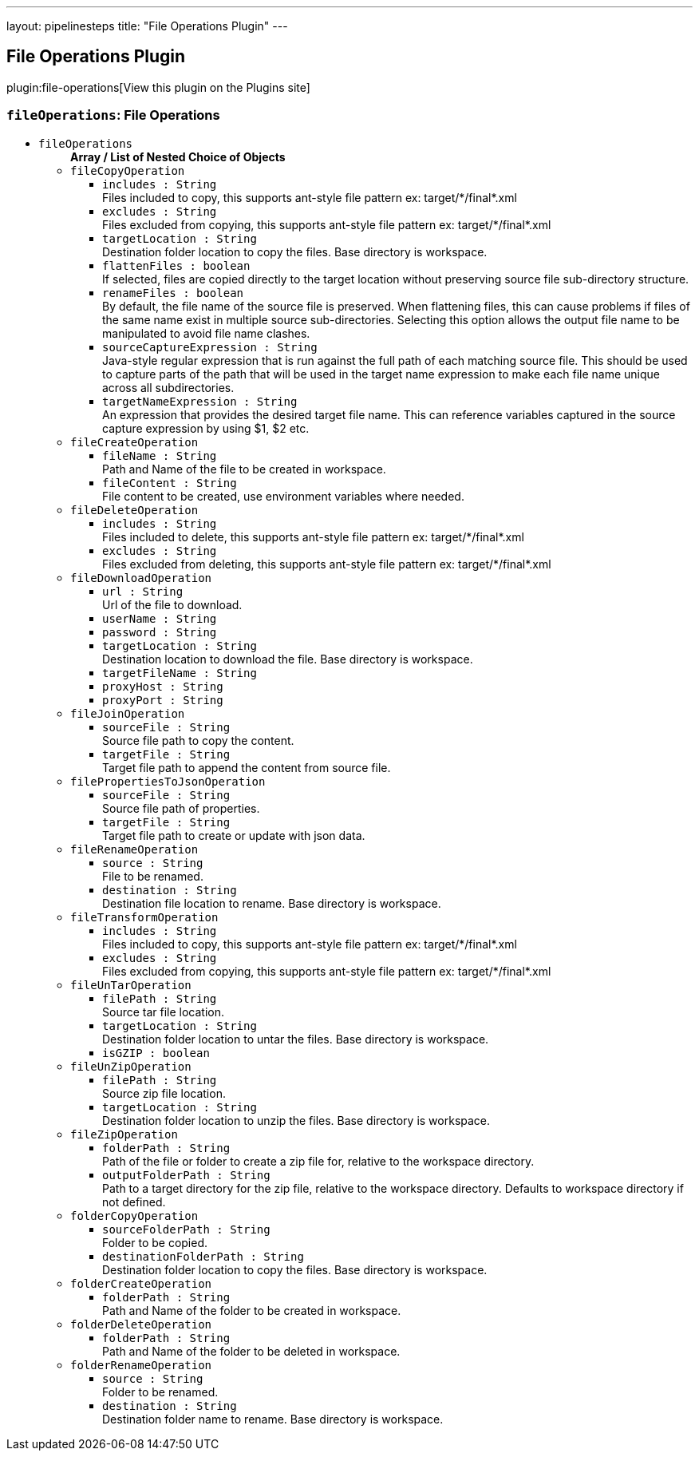 ---
layout: pipelinesteps
title: "File Operations Plugin"
---

:notitle:
:description:
:author:
:email: jenkinsci-users@googlegroups.com
:sectanchors:
:toc: left
:compat-mode!:

== File Operations Plugin

plugin:file-operations[View this plugin on the Plugins site]

=== `fileOperations`: File Operations
++++
<ul><li><code>fileOperations</code>
<ul><b>Array / List of Nested Choice of Objects</b>
<li><code>fileCopyOperation</code><div>
<ul><li><code>includes : String</code>
<div><div>
 Files included to copy, this supports ant-style file pattern ex: target/*/final*.xml
</div></div>

</li>
<li><code>excludes : String</code>
<div><div>
 Files excluded from copying, this supports ant-style file pattern ex: target/*/final*.xml
</div></div>

</li>
<li><code>targetLocation : String</code>
<div><div>
 Destination folder location to copy the files. Base directory is workspace.
</div></div>

</li>
<li><code>flattenFiles : boolean</code>
<div><div>
 If selected, files are copied directly to the target location without preserving source file sub-directory structure.
</div></div>

</li>
<li><code>renameFiles : boolean</code>
<div><div>
 By default, the file name of the source file is preserved. When flattening files, this can cause problems if files of the same name exist in multiple source sub-directories. Selecting this option allows the output file name to be manipulated to avoid file name clashes.
</div></div>

</li>
<li><code>sourceCaptureExpression : String</code>
<div><div>
 Java-style regular expression that is run against the full path of each matching source file. This should be used to capture parts of the path that will be used in the target name expression to make each file name unique across all subdirectories.
</div></div>

</li>
<li><code>targetNameExpression : String</code>
<div><div>
 An expression that provides the desired target file name. This can reference variables captured in the source capture expression by using $1, $2 etc.
</div></div>

</li>
</ul></div></li>
<li><code>fileCreateOperation</code><div>
<ul><li><code>fileName : String</code>
<div><div>
 Path and Name of the file to be created in workspace.
</div></div>

</li>
<li><code>fileContent : String</code>
<div><div>
 File content to be created, use environment variables where needed.
</div></div>

</li>
</ul></div></li>
<li><code>fileDeleteOperation</code><div>
<ul><li><code>includes : String</code>
<div><div>
 Files included to delete, this supports ant-style file pattern ex: target/*/final*.xml
</div></div>

</li>
<li><code>excludes : String</code>
<div><div>
 Files excluded from deleting, this supports ant-style file pattern ex: target/*/final*.xml
</div></div>

</li>
</ul></div></li>
<li><code>fileDownloadOperation</code><div>
<ul><li><code>url : String</code>
<div><div>
 Url of the file to download.
</div></div>

</li>
<li><code>userName : String</code>
</li>
<li><code>password : String</code>
</li>
<li><code>targetLocation : String</code>
<div><div>
 Destination location to download the file. Base directory is workspace.
</div></div>

</li>
<li><code>targetFileName : String</code>
</li>
<li><code>proxyHost : String</code>
</li>
<li><code>proxyPort : String</code>
</li>
</ul></div></li>
<li><code>fileJoinOperation</code><div>
<ul><li><code>sourceFile : String</code>
<div><div>
 Source file path to copy the content.
</div></div>

</li>
<li><code>targetFile : String</code>
<div><div>
 Target file path to append the content from source file.
</div></div>

</li>
</ul></div></li>
<li><code>filePropertiesToJsonOperation</code><div>
<ul><li><code>sourceFile : String</code>
<div><div>
 Source file path of properties.
</div></div>

</li>
<li><code>targetFile : String</code>
<div><div>
 Target file path to create or update with json data.
</div></div>

</li>
</ul></div></li>
<li><code>fileRenameOperation</code><div>
<ul><li><code>source : String</code>
<div><div>
 File to be renamed.
</div></div>

</li>
<li><code>destination : String</code>
<div><div>
 Destination file location to rename. Base directory is workspace.
</div></div>

</li>
</ul></div></li>
<li><code>fileTransformOperation</code><div>
<ul><li><code>includes : String</code>
<div><div>
 Files included to copy, this supports ant-style file pattern ex: target/*/final*.xml
</div></div>

</li>
<li><code>excludes : String</code>
<div><div>
 Files excluded from copying, this supports ant-style file pattern ex: target/*/final*.xml
</div></div>

</li>
</ul></div></li>
<li><code>fileUnTarOperation</code><div>
<ul><li><code>filePath : String</code>
<div><div>
 Source tar file location.
</div></div>

</li>
<li><code>targetLocation : String</code>
<div><div>
 Destination folder location to untar the files. Base directory is workspace.
</div></div>

</li>
<li><code>isGZIP : boolean</code>
</li>
</ul></div></li>
<li><code>fileUnZipOperation</code><div>
<ul><li><code>filePath : String</code>
<div><div>
 Source zip file location.
</div></div>

</li>
<li><code>targetLocation : String</code>
<div><div>
 Destination folder location to unzip the files. Base directory is workspace.
</div></div>

</li>
</ul></div></li>
<li><code>fileZipOperation</code><div>
<ul><li><code>folderPath : String</code>
<div><div>
 Path of the file or folder to create a zip file for, relative to the workspace directory.
</div></div>

</li>
<li><code>outputFolderPath : String</code>
<div><div>
 Path to a target directory for the zip file, relative to the workspace directory. Defaults to workspace directory if not defined.
</div></div>

</li>
</ul></div></li>
<li><code>folderCopyOperation</code><div>
<ul><li><code>sourceFolderPath : String</code>
<div><div>
 Folder to be copied.
</div></div>

</li>
<li><code>destinationFolderPath : String</code>
<div><div>
 Destination folder location to copy the files. Base directory is workspace.
</div></div>

</li>
</ul></div></li>
<li><code>folderCreateOperation</code><div>
<ul><li><code>folderPath : String</code>
<div><div>
 Path and Name of the folder to be created in workspace.
</div></div>

</li>
</ul></div></li>
<li><code>folderDeleteOperation</code><div>
<ul><li><code>folderPath : String</code>
<div><div>
 Path and Name of the folder to be deleted in workspace.
</div></div>

</li>
</ul></div></li>
<li><code>folderRenameOperation</code><div>
<ul><li><code>source : String</code>
<div><div>
 Folder to be renamed.
</div></div>

</li>
<li><code>destination : String</code>
<div><div>
 Destination folder name to rename. Base directory is workspace.
</div></div>

</li>
</ul></div></li>
</ul></li>
</ul>


++++
